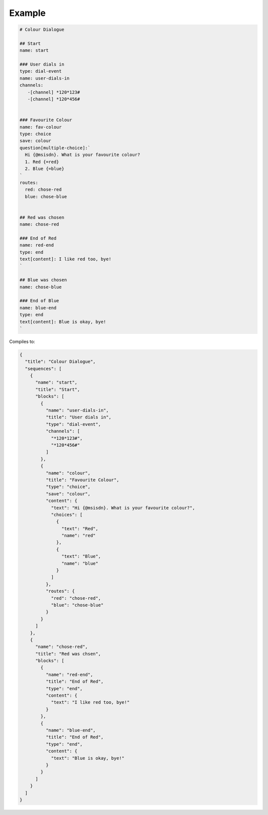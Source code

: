 Example
=======

.. code::

   # Colour Dialogue

   ## Start
   name: start

   ### User dials in
   type: dial-event
   name: user-dials-in
   channels:
      -[channel] *120*123#
      -[channel] *120*456#


   ### Favourite Colour
   name: fav-colour
   type: choice
   save: colour
   question[multiple-choice]:`
     Hi {@msisdn}. What is your favourite colour?
     1. Red {=red}
     2. Blue {=blue}
   `
   routes:
     red: chose-red
     blue: chose-blue


   ## Red was chosen
   name: chose-red

   ### End of Red
   name: red-end
   type: end
   text[content]: I like red too, bye!
   `

   ## Blue was chosen
   name: chose-blue

   ### End of Blue
   name: blue-end
   type: end
   text[content]: Blue is okay, bye!
   `

Compiles to:

.. code:: javascript

   {
     "title": "Colour Dialogue",
     "sequences": [
       {
         "name": "start",
         "title": "Start",
         "blocks": [
           {
             "name": "user-dials-in",
             "title": "User dials in",
             "type": "dial-event",
             "channels": [
               "*120*123#",
               "*120*456#"
             ]
           },
           {
             "name": "colour",
             "title": "Favourite Colour",
             "type": "choice",
             "save": "colour",
             "content": {
               "text": "Hi {@msisdn}. What is your favourite colour?",
               "choices": [
                 {
                   "text": "Red",
                   "name": "red"
                 },
                 {
                   "text": "Blue",
                   "name": "blue"
                 }
               ]
             },
             "routes": {
               "red": "chose-red",
               "blue": "chose-blue"
             }
           }
         ]
       },
       {
         "name": "chose-red",
         "title": "Red was chsen",
         "blocks": [
           {
             "name": "red-end",
             "title": "End of Red",
             "type": "end",
             "content": {
               "text": "I like red too, bye!"
             }
           },
           {
             "name": "blue-end",
             "title": "End of Red",
             "type": "end",
             "content": {
               "text": "Blue is okay, bye!"
             }
           }
         ]
       }
     ]
   }
